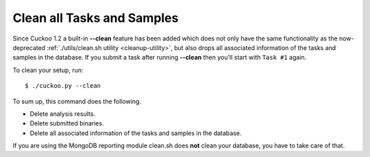 .. _cuckoo-clean:

===========================
Clean all Tasks and Samples
===========================

Since Cuckoo 1.2 a built-in **--clean** feature has been added which does not
only have the same functionality as the now-deprecated :ref:`./utils/clean.sh
utility <cleanup-utility>`, but also drops all associated information of the
tasks and samples in the database. If you submit a task after running
**--clean** then you'll start with ``Task #1`` again.

To clean your setup, run::

    $ ./cuckoo.py --clean

To sum up, this command does the following.

* Delete analysis results.
* Delete submitted binaries.
* Delete all associated information of the tasks and samples in the database.

If you are using the MongoDB reporting module clean.sh does **not** clean your
database, you have to take care of that.
